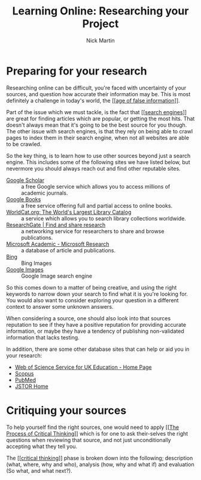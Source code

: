 #+title: Learning Online: Researching your Project
#+author: Nick Martin
#+email: nmartin84@gmail.com
#+created: [2021-01-17 12:22]
#+source: https://www.futurelearn.com/courses/searching-and-researching/48/steps/916939

* Preparing for your research

Researching online can be difficult, you're faced with uncertainty of your
sources, and question how accurate their information may be. This is most
definitely a challenge in today's world, the [[[[file:../fleeting/202101171225-age_of_false_information.org][age of false information]]]].

Part of the issue which we must tackle, is the fact that [[[[file:../tech/202101171230-search_engines.org][search engines]]]] are
great for finding articles which are popular, or getting the most hits. That
doesn't always mean that it's going to be the best source for you though. The
other issue with search engines, is that they rely on being able to crawl pages
to index them in their search engine, when not all websites are able to be
crawled.

So the key thing, is to learn how to use other sources beyond just a search
engine. This includes some of the following sites we have listed below, but
nevermore you should always reach out and find other reputable sites.
- [[https://scholar.google.com/][Google Scholar]] :: a free Google service which allows you to access millions of
  academic journals.
- [[https://books.google.co.uk/][Google Books]] :: a free service offering full and partial access to online
  books.
- [[https://www.worldcat.org/][WorldCat.org: The World's Largest Library Catalog]] :: a service which allows
  you to search library collections worldwide.
- [[https://www.researchgate.net/][ResearchGate | Find and share research]] :: a networking service for researchers
  to share and browse publications.
- [[https://www.microsoft.com/en-us/research/project/academic/][Microsoft Academic - Microsoft Research]] :: a database of article and publications.
- [[https://www.bing.com/images/trending?FORM=ILPTRD][Bing]] :: Bing Images
- [[https://www.google.com/imghp?hl=en][Google Images]] :: Google Image search engine

So this comes down to a matter of being creative, and using the right keywords
to narrow down your search to find what it is you're looking for. You would also
want to consider exploring your question in a different context to answer some
unknown answers.

When considering a source, one should also look into that sources reputation to
see if they have a positive reputation for providing accurate information, or
maybe they have a tendency of publishing non-validated information that lacks
testing.

In addition, there are some other database sites that can help or aid you in
your research:
- [[https://wok.mimas.ac.uk/][Web of Science Service for UK Education - Home Page]]
- [[https://www.scopus.com/search/form.uri?display=basic][Scopus]]
- [[https://www.ncbi.nlm.nih.gov/pubmed/][PubMed]]
- [[https://www.jstor.org/][JSTOR Home]]

* Critiquing your sources

To help yourself find the right sources, one would need to apply [[[[file:critical-thinking.org][The Process
of Critical Thinking]]]] which is for one to ask their-selves the right questions
when reviewing that source, and not just unconditionally accepting what they
tell you.

The [[[[file:../psychology/202101182010-critical_thinking.org][critical thinking]]]] phase is broken down into the following; description
(what, where, why and who), analysis (how, why and what if) and evaluation (So
what, and what next?).
